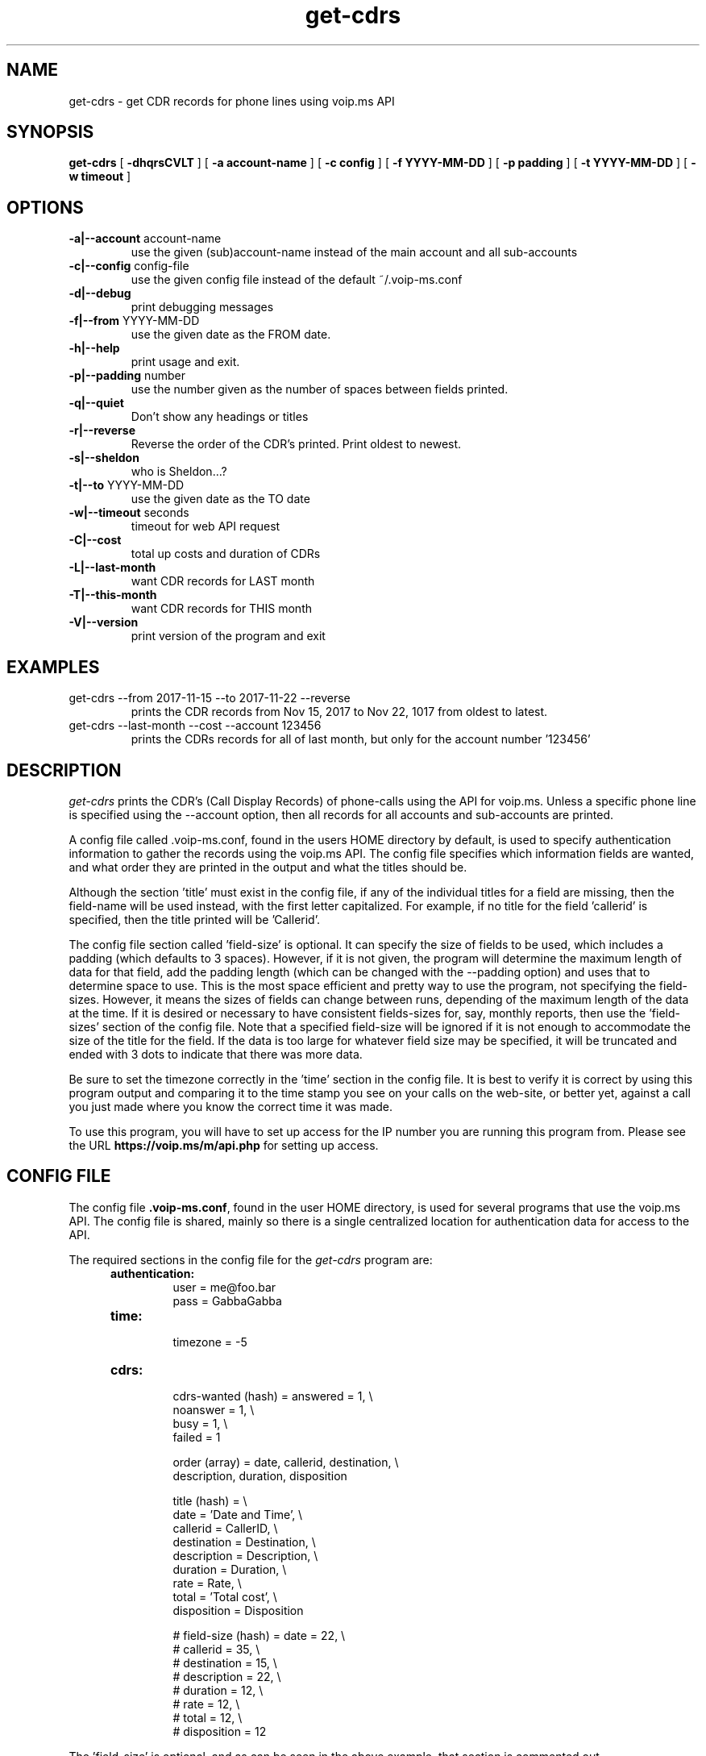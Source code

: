 .TH get-cdrs 1
.SH NAME
get-cdrs \- get CDR records for phone lines using voip.ms API
.SH SYNOPSIS
.B get-cdrs
[
.B \-dhqrsCVLT
]
[
.B \-a account-name
]
[
.B \-c config
]
[
.B \-f YYYY-MM-DD
]
[
.B \-p padding
]
[
.B \-t YYYY-MM-DD
]
[
.B \-w timeout
]
.SH OPTIONS
.TP
\fB\-a|--account\fR account-name
use the given (sub)account-name instead of the main account and all sub-accounts
.TP
\fB\-c|--config\fR config-file
use the given config file instead of the default ~/.voip-ms.conf
.TP
\fB\-d|--debug\fR
print debugging messages
.TP
\fB\-f|--from\fR YYYY-MM-DD
use the given date as the FROM date.
.TP
\fB\-h|--help\fR
print usage and exit.
.TP
\fB\-p|--padding\fR number
use the number given as the number of spaces between fields printed.
.TP
\fB\-q|--quiet\fR
Don't show any headings or titles
.TP
\fB\-r|--reverse\fR
Reverse the order of the CDR's printed.  Print oldest to newest.
.TP
\fB\-s|--sheldon\fR
who is Sheldon...?
.TP
\fB\-t|--to \fR YYYY-MM-DD
use the given date as the TO date
.TP
\fB\-w|--timeout \fR seconds
timeout for web API request
.TP
\fB\-C|--cost\fR
total up costs and duration of CDRs
.TP
\fB\-L|--last-month\fR
want CDR records for LAST month
.TP
\fB\-T|--this-month\fR
want CDR records for THIS month
.TP
\fB\-V|--version\fR
print version of the program and exit
.SH EXAMPLES
.TP
get-cdrs --from 2017-11-15 --to 2017-11-22 --reverse
prints the CDR records from Nov 15, 2017 to Nov 22, 1017 from oldest to latest.
.TP
get-cdrs --last-month --cost --account 123456
prints the CDRs records for all of last month, but only for the account
number '123456'
.SH DESCRIPTION
.I get-cdrs
prints the CDR's (Call Display Records) of phone-calls using the API for
voip.ms.  Unless a specific phone line is specified using the --account
option, then all records for all accounts and sub-accounts are printed.
.PP
A config file called .voip-ms.conf, found in the users HOME directory
by default, is used to specify authentication information to gather
the records using the voip.ms API.  The config file specifies which
information fields are wanted, and what order they are printed in the
output and what the titles should be.
.PP
Although the section 'title' must exist in the config file, if any of
the individual titles for a field are missing, then the field-name will
be used instead, with the first letter capitalized.  For example, if no
title for the field 'callerid' is specified, then the title printed will
be 'Callerid'.
.PP
The config file section called 'field-size' is optional.  It can specify
the size of fields to be used, which includes a padding (which defaults to
3 spaces).  However, if it is not given, the program will determine the
maximum length of data for that field, add the padding length (which can
be changed with the --padding option) and uses that to determine space
to use.  This is the most space efficient and pretty way to use the
program, not specifying the field-sizes.  However, it means the sizes
of fields can change between runs, depending of the maximum length of
the data at the time.  If it is desired or necessary to have consistent
fields-sizes for, say, monthly reports, then use the 'field-sizes' section
of the config file.  Note that a specified field-size will be ignored
if it is not enough to accommodate the size of the title for the field.
If the data is too large for whatever field size may be specified, it will
be truncated and ended with 3 dots to indicate that there was more data.
.PP
Be sure to set the timezone correctly in the 'time' section in the
config file.  It is best to verify it is correct by using this program
output and comparing it to the time stamp you see on your calls on the
web-site, or better yet, against a call you just made where you know
the correct time it was made.
.PP
To use this program, you will have to set up access for the IP
number you are running this program from.  Please see the
URL \fBhttps://voip.ms/m/api.php\fP  for setting up access.
.SH CONFIG FILE
The config file \fB.voip-ms.conf\fP, found in the user HOME directory,
is used for several programs that use the voip.ms API.
The config file is shared, mainly so there is a single centralized
location for authentication data for access to the API.
.PP
The required sections in the config file for the \fIget-cdrs\fP program are:
.PP
.RS 5n
.TP
.B authentication:
    user                = me@foo.bar
.br
    pass                = GabbaGabba
.TP
.B time:
    timezone            = -5
.TP
.B cdrs:
.nf
    cdrs-wanted (hash)  = answered  = 1, \\
                          noanswer  = 1, \\
                          busy      = 1, \\
                          failed    = 1

    order (array)       = date, callerid, destination, \\
                          description, duration, disposition

    title (hash)       = \\
                          date        = 'Date and Time', \\
                          callerid    = CallerID, \\
                          destination = Destination, \\
                          description = Description, \\
                          duration    = Duration, \\
                          rate        = Rate, \\
                          total       = 'Total cost', \\
                          disposition = Disposition

#    field-size (hash)   = date        = 22, \\
#                          callerid    = 35, \\
#                          destination = 15, \\
#                          description = 22, \\
#                          duration    = 12, \\
#                          rate        = 12, \\
#                          total       = 12, \\
#                          disposition = 12
.fi
.RE
.PP
The 'field-size' is optional, and as can be seen in the above example,
that section is commented out.
.PP
The 'title' section must exist, but if the individual fields are not
given or do not match real field names, then the field-name will be used
as the title, with the first letter capitalized.
.PP
The 'order' specifies the order of output of the fields, as well as which
fields are wanted.  The available fields are date, callerid, destination,
description, duration, rate, total, and disposition.
.PP
The 'cdrs-wanted' specify which classifiction of CDR records are wanted.
If the value of 1 is given, then they are wanted.  There are 4 different
classes of CDRs:  answered, noanswer, busy and failed.
.SH ENVIRONMENT VARIABLES
VOIP_MS_CONFIG_FILE
.br
If the environment variable VOIP_MS_CONFIG_FILE is set, and if the file
exists, it will be used instead of the default ${HOME}/.voip-ms.conf -
unless it is over-ridden by the config file options -c or --config
.SH SEE ALSO
black-list(1)
.br
get-did-info(1)
.br
send-sms-message(1)
.SH AUTHOR
RJ White
.br
rj.white@moxad.com
.br
Moxad Enterprises Inc.
